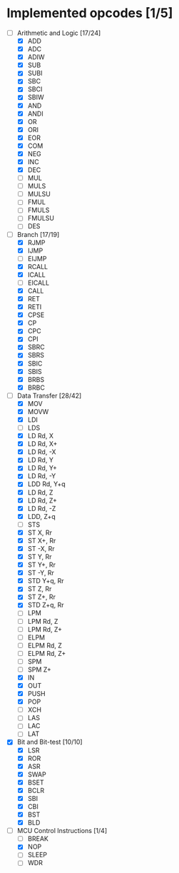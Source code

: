 * Implemented opcodes [1/5]
  - [-] Arithmetic and Logic [17/24]
    - [X] ADD
    - [X] ADC
    - [X] ADIW
    - [X] SUB
    - [X] SUBI
    - [X] SBC
    - [X] SBCI
    - [X] SBIW
    - [X] AND
    - [X] ANDI
    - [X] OR
    - [X] ORI
    - [X] EOR
    - [X] COM
    - [X] NEG
    - [X] INC
    - [X] DEC
    - [ ] MUL
    - [ ] MULS
    - [ ] MULSU
    - [ ] FMUL
    - [ ] FMULS
    - [ ] FMULSU
    - [ ] DES
  - [-] Branch [17/19]
    - [X] RJMP
    - [X] IJMP
    - [ ] EIJMP
    - [X] RCALL
    - [X] ICALL
    - [ ] EICALL
    - [X] CALL
    - [X] RET
    - [X] RETI
    - [X] CPSE
    - [X] CP
    - [X] CPC
    - [X] CPI
    - [X] SBRC
    - [X] SBRS
    - [X] SBIC
    - [X] SBIS
    - [X] BRBS
    - [X] BRBC
  - [-] Data Transfer [28/42]
    - [X] MOV
    - [X] MOVW
    - [X] LDI
    - [ ] LDS
    - [X] LD Rd, X
    - [X] LD Rd, X+
    - [X] LD Rd, -X
    - [X] LD Rd, Y
    - [X] LD Rd, Y+
    - [X] LD Rd, -Y
    - [X] LDD Rd, Y+q
    - [X] LD Rd, Z
    - [X] LD Rd, Z+
    - [X] LD Rd, -Z
    - [X] LDD, Z+q
    - [ ] STS
    - [X] ST X, Rr
    - [X] ST X+, Rr
    - [X] ST -X, Rr
    - [X] ST Y, Rr
    - [X] ST Y+, Rr
    - [X] ST -Y, Rr
    - [X] STD Y+q, Rr
    - [X] ST Z, Rr
    - [X] ST Z+, Rr
    - [X] STD Z+q, Rr
    - [ ] LPM
    - [ ] LPM Rd, Z
    - [ ] LPM Rd, Z+
    - [ ] ELPM
    - [ ] ELPM Rd, Z
    - [ ] ELPM Rd, Z+
    - [ ] SPM
    - [ ] SPM Z+
    - [X] IN
    - [X] OUT
    - [X] PUSH
    - [X] POP
    - [ ] XCH
    - [ ] LAS
    - [ ] LAC
    - [ ] LAT
  - [X] Bit and Bit-test [10/10]
    - [X] LSR
    - [X] ROR
    - [X] ASR
    - [X] SWAP
    - [X] BSET
    - [X] BCLR
    - [X] SBI
    - [X] CBI
    - [X] BST
    - [X] BLD
  - [-] MCU Control Instructions [1/4]
    - [ ] BREAK
    - [X] NOP
    - [ ] SLEEP
    - [ ] WDR
